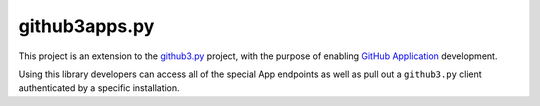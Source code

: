 github3apps.py
==============

This project is an extension to the
`github3.py <https://github.com/sigmavirus24/github3.py>`__ project,
with the purpose of enabling `GitHub
Application <https://developer.github.com/apps/>`__ development.

Using this library developers can access all of the special App
endpoints as well as pull out a ``github3.py`` client authenticated by a
specific installation.



